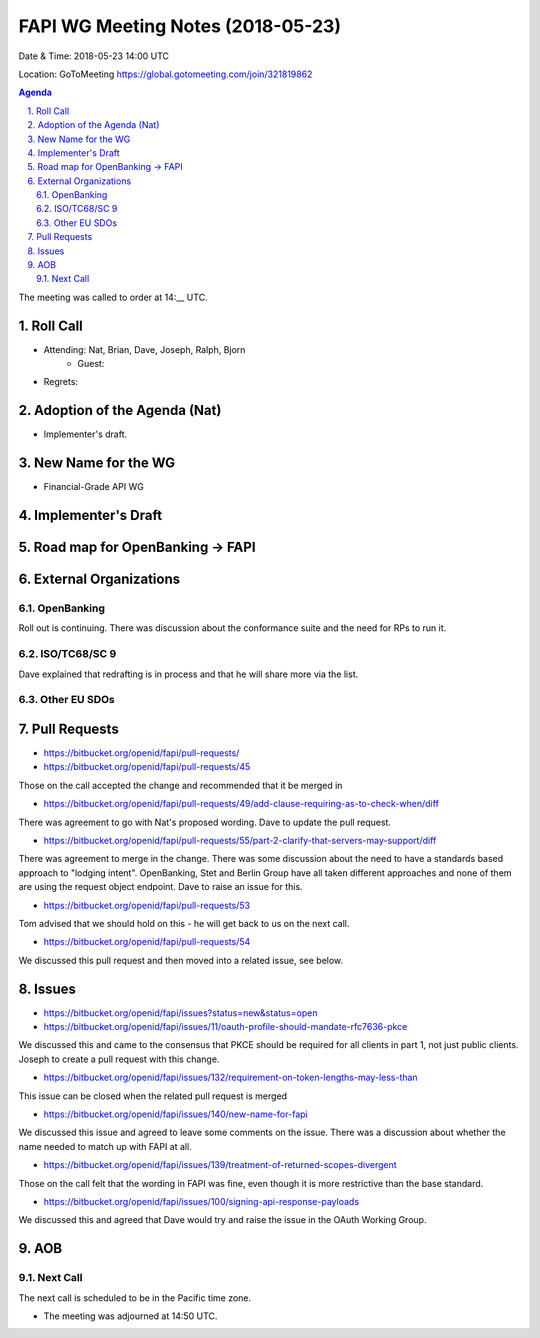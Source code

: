 ============================================
FAPI WG Meeting Notes (2018-05-23)
============================================
Date & Time: 2018-05-23 14:00 UTC

Location: GoToMeeting https://global.gotomeeting.com/join/321819862

.. sectnum:: 
   :suffix: .


.. contents:: Agenda

The meeting was called to order at 14:__ UTC. 

Roll Call
===========
* Attending: Nat, Brian, Dave, Joseph, Ralph, Bjorn
   * Guest: 
* Regrets:  

Adoption of the Agenda (Nat)
==================================
* Implementer's draft. 

New Name for the WG
========================
* Financial-Grade API WG

Implementer's Draft
=======================

Road map for OpenBanking -> FAPI
===================================

External Organizations
=========================

OpenBanking
-----------------
Roll out is continuing. There was discussion about the conformance suite and the need for RPs to run it.

ISO/TC68/SC 9
----------------
Dave explained that redrafting is in process and that he will share more via the list.

Other EU SDOs
---------------

Pull Requests
================
* https://bitbucket.org/openid/fapi/pull-requests/

* https://bitbucket.org/openid/fapi/pull-requests/45

Those on the call accepted the change and recommended that it be merged in

* https://bitbucket.org/openid/fapi/pull-requests/49/add-clause-requiring-as-to-check-when/diff

There was agreement to go with Nat's proposed wording. Dave to update the pull request.

* https://bitbucket.org/openid/fapi/pull-requests/55/part-2-clarify-that-servers-may-support/diff

There was agreement to merge in the change. There was some discussion about the need to have a standards based approach to "lodging intent". OpenBanking, Stet and Berlin Group have all taken different approaches and none of them are using the request object endpoint. Dave to raise an issue for this.

* https://bitbucket.org/openid/fapi/pull-requests/53

Tom advised that we should hold on this - he will get back to us on the next call.

* https://bitbucket.org/openid/fapi/pull-requests/54

We discussed this pull request and then moved into a related issue, see below.

Issues
===========
* https://bitbucket.org/openid/fapi/issues?status=new&status=open

* https://bitbucket.org/openid/fapi/issues/11/oauth-profile-should-mandate-rfc7636-pkce

We discussed this and came to the consensus that PKCE should be required for all clients in part 1, not just public clients. Joseph to create a pull request with this change.

* https://bitbucket.org/openid/fapi/issues/132/requirement-on-token-lengths-may-less-than

This issue can be closed when the related pull request is merged

* https://bitbucket.org/openid/fapi/issues/140/new-name-for-fapi

We discussed this issue and agreed to leave some comments on the issue. There was a discussion about whether the name needed to match up with FAPI at all.

* https://bitbucket.org/openid/fapi/issues/139/treatment-of-returned-scopes-divergent

Those on the call felt that the wording in FAPI was fine, even though it is more restrictive than the base standard.

* https://bitbucket.org/openid/fapi/issues/100/signing-api-response-payloads

We discussed this and agreed that Dave would try and raise the issue in the OAuth Working Group.



AOB
===========

Next Call
-----------------------
The next call is scheduled to be in the Pacific time zone. 

* The meeting was adjourned at 14:50 UTC.